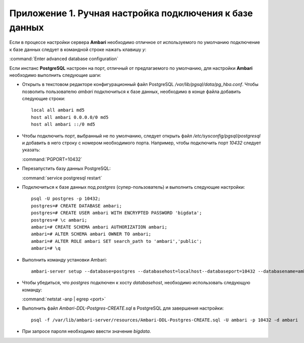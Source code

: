 Приложение 1. Ручная настройка подключения к базе данных
--------------------------------------------------------

.. |br| raw:: html

   <br />



Если в процессе настройки сервера **Ambari** необходимо
отличное от используемого по умолчанию подключение к базе данных
следует в командной строке нажать клавишу *y*:

:command:`Enter advanced database configuration`

Если инстанс **PostgreSQL** настроен на порт, отличный от предлагаемого по
умолчанию, для настройки **Ambari** необходимо выполнить следующие шаги:


+ Открыть в текстовом редакторе конфигурационный файл PostgreSQL
  */var/lib/pgsql/data/pg_hba.conf*. Чтобы позволить пользователю *ambari*
  подключиться к базе данных, необходимо в конце файла добавить
  следующие строки:
  ::

   local all ambari md5
   host all ambari 0.0.0.0/0 md5
   host all ambari ::/0 md5
    

+ Чтобы подключить порт, выбранный не по умолчанию, следует открыть
  файл */etc/sysconfig/pgsql/postgresql* и добавить в него строку с
  номером необходимого порта. Например, чтобы подключить порт *10432*
  следует указать:


  :command:`PGPORT=10432`
    

+ Перезапустить базу данных PostgreSQL:


  :command:`service postgresql restart`
    

+ Подключиться к базе данных под *postgres* (супер-пользователь) и
  выполнить следующие настройки:
  ::

   psql -U postgres -p 10432;
   postgres=# CREATE DATABASE ambari; 
   postgres=# CREATE USER ambari WITH ENCRYPTED PASSWORD 'bigdata'; 
   postgres=# \c ambari;
   ambari=# CREATE SCHEMA ambari AUTHORIZATION ambari;
   ambari=# ALTER SCHEMA ambari OWNER TO ambari;
   ambari=# ALTER ROLE ambari SET search_path to 'ambari','public';
   ambari=# \q
    
   
+ Выполнить команду установки Ambari:
  ::

   ambari-server setup --database=postgres --databasehost=localhost--databaseport=10432 --databasename=ambari --databaseusername=ambari--databasepassword=bigdata
    

+ Чтобы убедиться, что *postgres* подключен к хосту *databasehost*,
  необходимо использовать следующую команду:

  :command:`netstat -anp | egrep <port>`
    
+ Выполнить файл *Ambari-DDL-Postgres-CREATE.sql* в PostgreSQL для завершения настройки:
  ::

   psql -f /var/lib/ambari-server/resources/Ambari-DDL-Postgres-CREATE.sql -U ambari -p 10432 -d ambari
    

+ При запросе пароля необходимо ввести значение *bigdata*.
